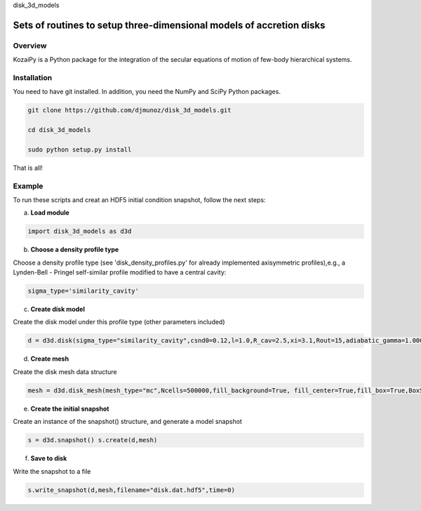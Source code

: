 disk_3d_models 

Sets of routines to setup three-dimensional models of accretion disks
==================================================


Overview
--------

KozaiPy is a Python package for the integration of the secular equations of motion of few-body hierarchical systems.

Installation
--------

You need to have git installed. In addition, you need the NumPy and SciPy Python packages.

.. code::
   
   git clone https://github.com/djmunoz/disk_3d_models.git

   cd disk_3d_models
   
   sudo python setup.py install

That is all!
 

Example
--------

To run these scripts and creat an HDF5 initial condition snapshot, follow the next steps:

a.     **Load module**
   
.. code:: python

   import disk_3d_models as d3d


b. **Choose a density profile type**

Choose a density profile type (see 'disk_density_profiles.py' for already implemented axisymmetric profiles),e.g., a Lynden-Bell - Pringel self-similar profile modified to have a central cavity:
   
.. code:: python
	  
   sigma_type='similarity_cavity'

c. **Create disk model**

Create the disk model under this profile type (other parameters included)

.. code:: python

   d = d3d.disk(sigma_type="similarity_cavity",csnd0=0.12,l=1.0,R_cav=2.5,xi=3.1,Rout=15,adiabatic_gamma=1.00001)

d. **Create mesh**

Create the disk mesh data structure
   
.. code:: python

   mesh = d3d.disk_mesh(mesh_type="mc",Ncells=500000,fill_background=True, fill_center=True,fill_box=True,BoxSize=50)

e. **Create the initial snapshot**

Create an instance of the snapshot() structure, and generate a model snapshot
   
.. code:: python
	  
   s = d3d.snapshot() s.create(d,mesh)
	  
f. **Save to disk**

Write the snapshot to a file
   

.. code:: python
	  
   s.write_snapshot(d,mesh,filename="disk.dat.hdf5",time=0)

